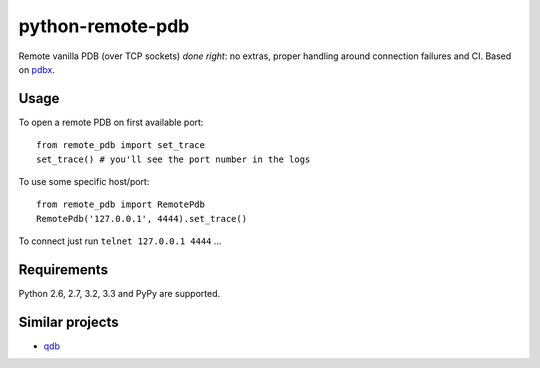 =========================
    python-remote-pdb
=========================

.. image:: https://secure.travis-ci.org/ionelmc/python-remote-pdb.png?branch=master
    :alt: Build Status
    :target: http://travis-ci.org/ionelmc/python-remote-pdb

.. image:: https://coveralls.io/repos/ionelmc/python-remote-pdb/badge.png?branch=master
    :alt: Coverage Status
    :target: https://coveralls.io/r/ionelmc/python-remote-pdb

.. image:: https://badge.fury.io/py/remote-pdb.png
    :alt: PYPI Package
    :target: https://pypi.python.org/pypi/remote-pdb

Remote vanilla PDB (over TCP sockets) *done right*: no extras, proper handling around connection failures and CI.
Based on `pdbx <https://pypi.python.org/pypi/pdbx>`_.

Usage
=====

To open a remote PDB on first available port::

    from remote_pdb import set_trace
    set_trace() # you'll see the port number in the logs

To use some specific host/port::

    from remote_pdb import RemotePdb
    RemotePdb('127.0.0.1', 4444).set_trace()

To connect just run ``telnet 127.0.0.1 4444`` ...

Requirements
============

Python 2.6, 2.7, 3.2, 3.3 and PyPy are supported.

Similar projects
================

* `qdb <https://pypi.python.org/pypi/qdb>`_
